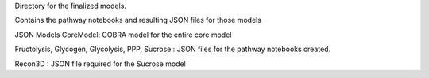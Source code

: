 Directory for the finalized models.

Contains the pathway notebooks and resulting JSON files for those models


JSON Models
CoreModel: COBRA model for the entire core model

Fructolysis, Glycogen, Glycolysis, PPP, Sucrose : JSON files for the pathway notebooks created.

Recon3D : JSON file required for the Sucrose model
